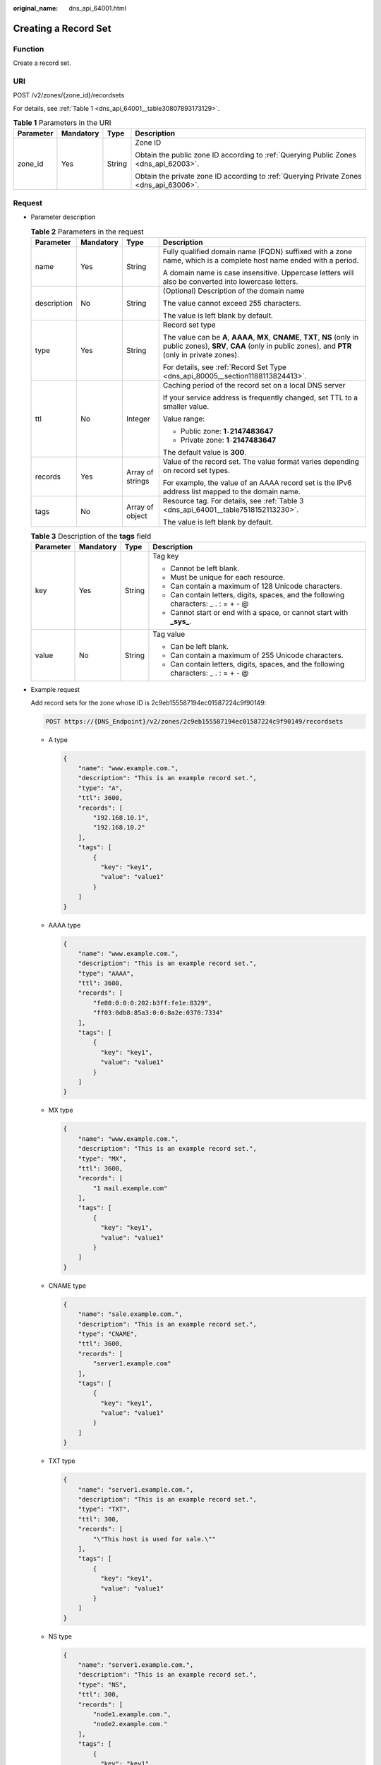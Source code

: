 :original_name: dns_api_64001.html

.. _dns_api_64001:

Creating a Record Set
=====================

Function
--------

Create a record set.

URI
---

POST /v2/zones/{zone_id}/recordsets

For details, see :ref:`Table 1 <dns_api_64001__table30807893173129>`.

.. _dns_api_64001__table30807893173129:

.. table:: **Table 1** Parameters in the URI

   +-----------------+-----------------+-----------------+----------------------------------------------------------------------------------------+
   | Parameter       | Mandatory       | Type            | Description                                                                            |
   +=================+=================+=================+========================================================================================+
   | zone_id         | Yes             | String          | Zone ID                                                                                |
   |                 |                 |                 |                                                                                        |
   |                 |                 |                 | Obtain the public zone ID according to :ref:`Querying Public Zones <dns_api_62003>`.   |
   |                 |                 |                 |                                                                                        |
   |                 |                 |                 | Obtain the private zone ID according to :ref:`Querying Private Zones <dns_api_63006>`. |
   +-----------------+-----------------+-----------------+----------------------------------------------------------------------------------------+

Request
-------

-  Parameter description

   .. table:: **Table 2** Parameters in the request

      +-----------------+-----------------+------------------+----------------------------------------------------------------------------------------------------------------------------------------------------------------------------+
      | Parameter       | Mandatory       | Type             | Description                                                                                                                                                                |
      +=================+=================+==================+============================================================================================================================================================================+
      | name            | Yes             | String           | Fully qualified domain name (FQDN) suffixed with a zone name, which is a complete host name ended with a period.                                                           |
      |                 |                 |                  |                                                                                                                                                                            |
      |                 |                 |                  | A domain name is case insensitive. Uppercase letters will also be converted into lowercase letters.                                                                        |
      +-----------------+-----------------+------------------+----------------------------------------------------------------------------------------------------------------------------------------------------------------------------+
      | description     | No              | String           | (Optional) Description of the domain name                                                                                                                                  |
      |                 |                 |                  |                                                                                                                                                                            |
      |                 |                 |                  | The value cannot exceed 255 characters.                                                                                                                                    |
      |                 |                 |                  |                                                                                                                                                                            |
      |                 |                 |                  | The value is left blank by default.                                                                                                                                        |
      +-----------------+-----------------+------------------+----------------------------------------------------------------------------------------------------------------------------------------------------------------------------+
      | type            | Yes             | String           | Record set type                                                                                                                                                            |
      |                 |                 |                  |                                                                                                                                                                            |
      |                 |                 |                  | The value can be **A**, **AAAA**, **MX**, **CNAME**, **TXT**, **NS** (only in public zones), **SRV**, **CAA** (only in public zones), and **PTR** (only in private zones). |
      |                 |                 |                  |                                                                                                                                                                            |
      |                 |                 |                  | For details, see :ref:`Record Set Type <dns_api_80005__section1188113824413>`.                                                                                             |
      +-----------------+-----------------+------------------+----------------------------------------------------------------------------------------------------------------------------------------------------------------------------+
      | ttl             | No              | Integer          | Caching period of the record set on a local DNS server                                                                                                                     |
      |                 |                 |                  |                                                                                                                                                                            |
      |                 |                 |                  | If your service address is frequently changed, set TTL to a smaller value.                                                                                                 |
      |                 |                 |                  |                                                                                                                                                                            |
      |                 |                 |                  | Value range:                                                                                                                                                               |
      |                 |                 |                  |                                                                                                                                                                            |
      |                 |                 |                  | -  Public zone: **1**\ ``-``\ **2147483647**                                                                                                                               |
      |                 |                 |                  | -  Private zone: **1**\ ``-``\ **2147483647**                                                                                                                              |
      |                 |                 |                  |                                                                                                                                                                            |
      |                 |                 |                  | The default value is **300**.                                                                                                                                              |
      +-----------------+-----------------+------------------+----------------------------------------------------------------------------------------------------------------------------------------------------------------------------+
      | records         | Yes             | Array of strings | Value of the record set. The value format varies depending on record set types.                                                                                            |
      |                 |                 |                  |                                                                                                                                                                            |
      |                 |                 |                  | For example, the value of an AAAA record set is the IPv6 address list mapped to the domain name.                                                                           |
      +-----------------+-----------------+------------------+----------------------------------------------------------------------------------------------------------------------------------------------------------------------------+
      | tags            | No              | Array of object  | Resource tag. For details, see :ref:`Table 3 <dns_api_64001__table7518152113230>`.                                                                                         |
      |                 |                 |                  |                                                                                                                                                                            |
      |                 |                 |                  | The value is left blank by default.                                                                                                                                        |
      +-----------------+-----------------+------------------+----------------------------------------------------------------------------------------------------------------------------------------------------------------------------+

   .. _dns_api_64001__table7518152113230:

   .. table:: **Table 3** Description of the **tags** field

      +-----------------+-----------------+-----------------+--------------------------------------------------------------------------------------+
      | Parameter       | Mandatory       | Type            | Description                                                                          |
      +=================+=================+=================+======================================================================================+
      | key             | Yes             | String          | Tag key                                                                              |
      |                 |                 |                 |                                                                                      |
      |                 |                 |                 | -  Cannot be left blank.                                                             |
      |                 |                 |                 | -  Must be unique for each resource.                                                 |
      |                 |                 |                 | -  Can contain a maximum of 128 Unicode characters.                                  |
      |                 |                 |                 | -  Can contain letters, digits, spaces, and the following characters: \_ . : = + - @ |
      |                 |                 |                 | -  Cannot start or end with a space, or cannot start with **\_sys\_**.               |
      +-----------------+-----------------+-----------------+--------------------------------------------------------------------------------------+
      | value           | No              | String          | Tag value                                                                            |
      |                 |                 |                 |                                                                                      |
      |                 |                 |                 | -  Can be left blank.                                                                |
      |                 |                 |                 | -  Can contain a maximum of 255 Unicode characters.                                  |
      |                 |                 |                 | -  Can contain letters, digits, spaces, and the following characters: \_ . : = + - @ |
      +-----------------+-----------------+-----------------+--------------------------------------------------------------------------------------+

-  Example request

   Add record sets for the zone whose ID is 2c9eb155587194ec01587224c9f90149:

   .. code-block:: text

      POST https://{DNS_Endpoint}/v2/zones/2c9eb155587194ec01587224c9f90149/recordsets

   -  A type

      .. code-block::

         {
             "name": "www.example.com.",
             "description": "This is an example record set.",
             "type": "A",
             "ttl": 3600,
             "records": [
                 "192.168.10.1",
                 "192.168.10.2"
             ],
             "tags": [
                 {
                   "key": "key1",
                   "value": "value1"
                 }
             ]
         }

   -  AAAA type

      .. code-block::

         {
             "name": "www.example.com.",
             "description": "This is an example record set.",
             "type": "AAAA",
             "ttl": 3600,
             "records": [
                 "fe80:0:0:0:202:b3ff:fe1e:8329",
                 "ff03:0db8:85a3:0:0:8a2e:0370:7334"
             ],
             "tags": [
                 {
                   "key": "key1",
                   "value": "value1"
                 }
             ]
         }

   -  MX type

      .. code-block::

         {
             "name": "www.example.com.",
             "description": "This is an example record set.",
             "type": "MX",
             "ttl": 3600,
             "records": [
                 "1 mail.example.com"
             ],
             "tags": [
                 {
                   "key": "key1",
                   "value": "value1"
                 }
             ]
         }

   -  CNAME type

      .. code-block::

         {
             "name": "sale.example.com.",
             "description": "This is an example record set.",
             "type": "CNAME",
             "ttl": 3600,
             "records": [
                 "server1.example.com"
             ],
             "tags": [
                 {
                   "key": "key1",
                   "value": "value1"
                 }
             ]
         }

   -  TXT type

      .. code-block::

         {
             "name": "server1.example.com.",
             "description": "This is an example record set.",
             "type": "TXT",
             "ttl": 300,
             "records": [
                 "\"This host is used for sale.\""
             ],
             "tags": [
                 {
                   "key": "key1",
                   "value": "value1"
                 }
             ]
         }

   -  NS type

      .. code-block::

         {
             "name": "server1.example.com.",
             "description": "This is an example record set.",
             "type": "NS",
             "ttl": 300,
             "records": [
                 "node1.example.com.",
                 "node2.example.com."
             ],
             "tags": [
                 {
                   "key": "key1",
                   "value": "value1"
                 }
             ]
         }

   -  SRV type

      .. code-block::

         {
             "name": "_sip._tcp.example.com.",
             "description": "This is an example record set.",
             "type": "SRV",
             "ttl": 300,
             "records": [
                 "3 60 2176 sipserver.example.com.",
                 "10 100 2176 sipserver.example.com."
             ],
             "tags": [
                 {
                   "key": "key1",
                   "value": "value1"
                 }
             ]
         }

   -  PTR type

      .. code-block::

         {
             "name": "1.1.168.192.in-addr.arpa.",
             "description": "This is an example record set.",
             "type": "PTR",
             "ttl": 300,
             "records": [
                 "webserver.example.com."
             ],
             "tags": [
                 {
                   "key": "key1",
                   "value": "value1"
                 }
             ]
         }

   -  CAA type

      .. code-block::

         {
             "name": "www.example.com.",
             "description": "This is an example record set.",
             "type": "CAA",
             "ttl": 300,
             "records": [
                 "0 issue \"example.com\"",
                 "0 issuewild \"www.certinomis.com\"",
                 "0 iodef \"mailto:xx@example.org\"",
                 "0 iodef \"http://iodef.example.com\""
             ],
             "tags": [
                 {
                   "key": "key1",
                   "value": "value1"
                 }
             ]
         }

Response
--------

-  Parameter description

   .. table:: **Table 4** Parameters in the response

      +-----------------------+-----------------------+----------------------------------------------------------------------------------------------------------------------------------------------------------------------------+
      | Parameter             | Type                  | Description                                                                                                                                                                |
      +=======================+=======================+============================================================================================================================================================================+
      | id                    | String                | Record set ID                                                                                                                                                              |
      +-----------------------+-----------------------+----------------------------------------------------------------------------------------------------------------------------------------------------------------------------+
      | name                  | String                | Record set name                                                                                                                                                            |
      +-----------------------+-----------------------+----------------------------------------------------------------------------------------------------------------------------------------------------------------------------+
      | description           | String                | Record set description                                                                                                                                                     |
      +-----------------------+-----------------------+----------------------------------------------------------------------------------------------------------------------------------------------------------------------------+
      | zone_id               | String                | Zone ID of the record set                                                                                                                                                  |
      +-----------------------+-----------------------+----------------------------------------------------------------------------------------------------------------------------------------------------------------------------+
      | zone_name             | String                | Zone name of the record set                                                                                                                                                |
      +-----------------------+-----------------------+----------------------------------------------------------------------------------------------------------------------------------------------------------------------------+
      | type                  | String                | Record set type                                                                                                                                                            |
      |                       |                       |                                                                                                                                                                            |
      |                       |                       | The value can be **A**, **AAAA**, **MX**, **CNAME**, **TXT**, **NS** (only in public zones), **SRV**, **CAA** (only in public zones), and **PTR** (only in private zones). |
      |                       |                       |                                                                                                                                                                            |
      |                       |                       | For details, see :ref:`Record Set Type <dns_api_80005__section1188113824413>`.                                                                                             |
      +-----------------------+-----------------------+----------------------------------------------------------------------------------------------------------------------------------------------------------------------------+
      | ttl                   | Integer               | Record set cache duration (in seconds) on a local DNS server. The longer the duration is, the slower the update takes effect.                                              |
      |                       |                       |                                                                                                                                                                            |
      |                       |                       | If your service address is frequently changed, set TTL to a smaller value.                                                                                                 |
      |                       |                       |                                                                                                                                                                            |
      |                       |                       | Value range:                                                                                                                                                               |
      |                       |                       |                                                                                                                                                                            |
      |                       |                       | -  Public zone: **1**\ ``-``\ **2147483647**                                                                                                                               |
      |                       |                       | -  Private zone: **1**\ ``-``\ **2147483647**                                                                                                                              |
      |                       |                       |                                                                                                                                                                            |
      |                       |                       | The default value is **300**.                                                                                                                                              |
      +-----------------------+-----------------------+----------------------------------------------------------------------------------------------------------------------------------------------------------------------------+
      | records               | Array of strings      | Record set value                                                                                                                                                           |
      +-----------------------+-----------------------+----------------------------------------------------------------------------------------------------------------------------------------------------------------------------+
      | create_at             | String                | Time when the record set was created                                                                                                                                       |
      |                       |                       |                                                                                                                                                                            |
      |                       |                       | The value format is yyyy-MM-dd'T'HH:mm:ss.SSS.                                                                                                                             |
      +-----------------------+-----------------------+----------------------------------------------------------------------------------------------------------------------------------------------------------------------------+
      | update_at             | String                | Time when the record set was updated                                                                                                                                       |
      |                       |                       |                                                                                                                                                                            |
      |                       |                       | The value format is yyyy-MM-dd'T'HH:mm:ss.SSS.                                                                                                                             |
      +-----------------------+-----------------------+----------------------------------------------------------------------------------------------------------------------------------------------------------------------------+
      | status                | String                | Resource status                                                                                                                                                            |
      |                       |                       |                                                                                                                                                                            |
      |                       |                       | For details, see :ref:`Resource Status <dns_api_80005__section33673592114748>`.                                                                                            |
      +-----------------------+-----------------------+----------------------------------------------------------------------------------------------------------------------------------------------------------------------------+
      | default               | Boolean               | Whether the record set is created by default. A default record set cannot be deleted.                                                                                      |
      +-----------------------+-----------------------+----------------------------------------------------------------------------------------------------------------------------------------------------------------------------+
      | project_id            | String                | Project ID of the record set                                                                                                                                               |
      +-----------------------+-----------------------+----------------------------------------------------------------------------------------------------------------------------------------------------------------------------+
      | links                 | Object                | Link to the current resource or other related resources. When a response is broken into pages, a **next** link is provided to retrieve all results.                        |
      |                       |                       |                                                                                                                                                                            |
      |                       |                       | For details, see :ref:`Table 5 <dns_api_64001__table52442344175457>`.                                                                                                      |
      +-----------------------+-----------------------+----------------------------------------------------------------------------------------------------------------------------------------------------------------------------+

   .. _dns_api_64001__table52442344175457:

   .. table:: **Table 5** Parameters in the **links** field

      ========= ====== ============================
      Parameter Type   Description
      ========= ====== ============================
      self      String Link to the current resource
      next      String Link to the next page
      ========= ====== ============================

-  Example response

   .. code-block::

      {
          "id": "2c9eb155587228570158722b6ac30007",
          "name": "www.example.com.",
          "description": "This is an example record set.",
          "type": "A",
          "ttl": 300,
          "records": [
              "192.168.10.1",
              "192.168.10.2"
          ],
          "status": "PENDING_CREATE",
          "links": {
              "self": "https://Endpoint/v2/zones/2c9eb155587194ec01587224c9f90149/recordsets/2c9eb155587228570158722b6ac30007"
          },
          "zone_id": "2c9eb155587194ec01587224c9f90149",
          "zone_name": "example.com.",
          "create_at": "2016-11-17T12:03:17.827",
          "update_at": null,
          "default": false,
          "project_id": "e55c6f3dc4e34c9f86353b664ae0e70c"
      }

Returned Value
--------------

If a 2xx status code is returned, for example, 200, 202, or 204, the request is successful.

For details, see :ref:`Status Code <dns_api_80002>`.
